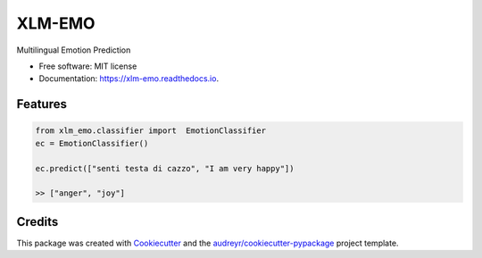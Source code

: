 =======
XLM-EMO
=======


.. image:: https://img.shields.io/pypi/v/xlm_emo.svg
        :target: https://pypi.python.org/pypi/xlm_emo

.. image:: https://img.shields.io/travis/MilaNLProc/xlm_emo.svg
        :target: https://travis-ci.com/MilaNLProc/xlm_emo

.. image:: https://readthedocs.org/projects/xlm-emo/badge/?version=latest
        :target: https://xlm-emo.readthedocs.io/en/latest/?version=latest
        :alt: Documentation Status




Multilingual Emotion Prediction


* Free software: MIT license
* Documentation: https://xlm-emo.readthedocs.io.


Features
--------

.. code-block:: python

    from xlm_emo.classifier import  EmotionClassifier
    ec = EmotionClassifier()

    ec.predict(["senti testa di cazzo", "I am very happy"])

    >> ["anger", "joy"]


Credits
-------

This package was created with Cookiecutter_ and the `audreyr/cookiecutter-pypackage`_ project template.

.. _Cookiecutter: https://github.com/audreyr/cookiecutter
.. _`audreyr/cookiecutter-pypackage`: https://github.com/audreyr/cookiecutter-pypackage
